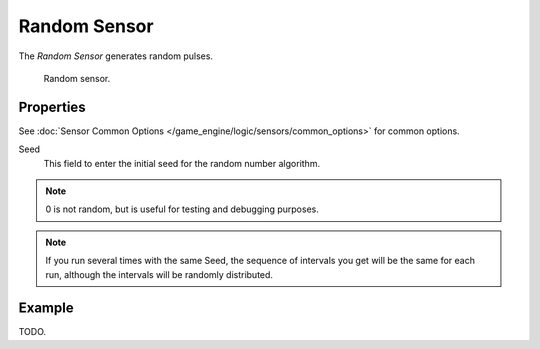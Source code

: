 .. _bpy.types.RandomSensor:

*************
Random Sensor
*************

The *Random Sensor* generates random pulses.

.. figure:: /images/game-engine_logic_sensors_types_random_node.jpg
   :width: 300px

   Random sensor.


Properties
==========

See :doc:`Sensor Common Options </game_engine/logic/sensors/common_options>` for common options.

Seed
   This field to enter the initial seed for the random number algorithm.

.. note::

   0 is not random, but is useful for testing and debugging purposes.

.. note::

   If you run several times with the same Seed, the sequence of intervals you get
   will be the same for each run, although the intervals will be randomly distributed.


Example
=======

TODO.
